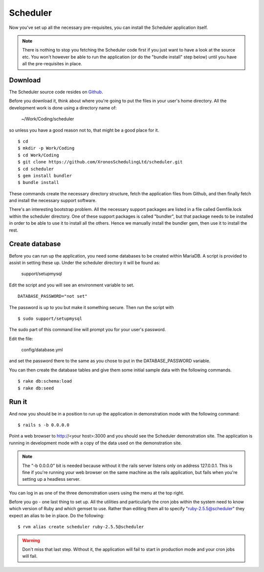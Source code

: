 Scheduler
=========

Now you've set up all the necessary pre-requisites, you can install
the Scheduler application itself.

.. note::

  There is nothing to stop you fetching the Scheduler code first if you
  just want to have a look at the source etc.  You won't however be
  able to run the application (or do the "bundle install" step below)
  until you have all the pre-requisites in place.


Download
--------

The Scheduler source code resides on
`Github <https://github.com/>`_.

Before you download it, think about where you're going to put the files
in your user's home directory.  All the development work is done using
a directory name of:

  ~/Work/Coding/scheduler

so unless you have a good reason not to, that might be a good place
for it.

::

  $ cd
  $ mkdir -p Work/Coding
  $ cd Work/Coding
  $ git clone https://github.com/XronosSchedulingLtd/scheduler.git
  $ cd scheduler
  $ gem install bundler
  $ bundle install

These commands create the necessary directory structure, fetch the
application files from Github, and then finally fetch and install
the necessary support software.

There's an interesting bootstrap problem.  All the necessary support
packages are listed in a file called Gemfile.lock within the scheduler
directory.  One of these support packages is called "bundler", but that
package needs to be installed in order to be able to use it to install
all the others.  Hence we manually install the bundler gem, then use it
to install the rest.


Create database
---------------

Before you can run up the application, you need some databases to
be created within MariaDB.  A script is provided to assist
in setting these up.  Under the scheduler directory it will be
found as:

  support/setupmysql

Edit the script and you will see an environment variable to set.

::

  DATABASE_PASSWORD="not set"

The password is up to you but make it something secure.  Then run the
script with

::

  $ sudo support/setupmysql

The sudo part of this command line will prompt you for your user's
password.

Edit the file:

  config/database.yml

and set the password there to the same as you chose to put in the
DATABASE_PASSWORD variable.

You can then create the database tables and give them some initial
sample data with the following commands.

::

  $ rake db:schema:load
  $ rake db:seed


Run it
------

And now you should be in a position to run up the application in
demonstration mode with the following command:

::

  $ rails s -b 0.0.0.0

Point a web browser to http://<your host>:3000 and you should see
the Scheduler demonstration site.  The application is running in development
mode with a copy of the data used on the demonstration site.

.. note::

  The "-b 0.0.0.0" bit is needed because without it the rails server
  listens only on address 127.0.0.1.  This is fine if you're running
  your web browser on the same machine as the rails application, but fails
  when you're setting up a headless server.

You can log in as one of the three demonstration users using the menu
at the top right.

Before you go - one last thing to set up.  All the utilities and particularly
the cron jobs within the system need to know which version of Ruby and
which gemset to use.  Rather than editing them all to
specify "ruby-2.5.5@scheduler" they expect an alias to be in place.
Do the following:

::

  $ rvm alias create scheduler ruby-2.5.5@scheduler


.. warning::

  Don't miss that last step.  Without it, the application will fail
  to start in production mode and your cron jobs will fail.
